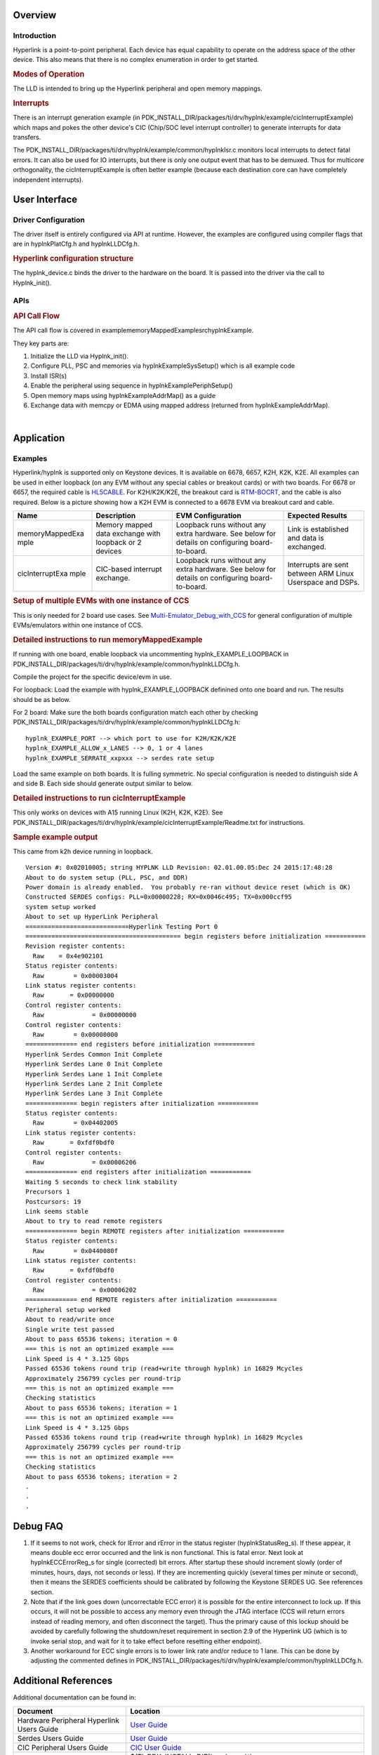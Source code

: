 .. http://processors.wiki.ti.com/index.php/Processor_SDK_RTOS_HYPLNK

Overview
--------

Introduction
^^^^^^^^^^^^

Hyperlink is a point-to-point peripheral. Each device has equal
capability to operate on the address space of the other device. This
also means that there is no complex enumeration in order to get started.

.. rubric:: Modes of Operation
   :name: modes-of-operation

The LLD is intended to bring up the Hyperlink peripheral and open memory
mappings.

.. rubric:: Interrupts
   :name: interrupts

There is an interrupt generation example (in
PDK_INSTALL_DIR/packages/ti/drv/hyplnk/example/cicInterruptExample)
which maps and pokes the other device's CIC (Chip/SOC level interrupt
controller) to generate interrupts for data transfers.

The PDK_INSTALL_DIR/packages/ti/drv/hyplnk/example/common/hyplnkIsr.c
monitors local interrupts to detect fatal errors. It can also be used
for IO interrupts, but there is only one output event that has to be
demuxed. Thus for multicore orthogonality, the cicInterruptExample is
often better example (because each destination core can have completely
independent interrupts).

User Interface
--------------

Driver Configuration
^^^^^^^^^^^^^^^^^^^^^

The driver itself is entirely configured via API at runtime. However,
the examples are configured using compiler flags that are in
hyplnkPlatCfg.h and hyplnkLLDCfg.h.

.. rubric:: Hyperlink configuration structure
   :name: hyperlink-configuration-structure

The hyplnk_device.c binds the driver to the hardware on the board. It is
passed into the driver via the call to Hyplnk_init().

APIs
^^^^^

.. rubric:: API Call Flow
   :name: api-call-flow

The API call flow is covered in
example\memoryMappedExample\src\hyplnkExample.

They key parts are:

#. Initialize the LLD via Hyplnk_init().
#. Configure PLL, PSC and memories via hyplnkExampleSysSetup() which is
   all example code
#. Install ISR(s)
#. Enable the peripheral using sequence in hyplnkExamplePeriphSetup()
#. Open memory maps using hyplnkExampleAddrMap() as a guide
#. Exchange data with memcpy or EDMA using mapped address (returned from
   hyplnkExampleAddrMap).

|

Application
------------

Examples
^^^^^^^^

Hyperlink/hyplnk is supported only on Keystone devices. It is available
on 6678, 6657, K2H, K2K, K2E. All examples can be used in either
loopback (on any EVM without any special cables or breakout cards) or
with two boards. For 6678 or 6657, the required cable is
`HL5CABLE <https://store.ti.com/HL5CABLE-Hyperlink-Cable-P2888.aspx>`__.
For K2H/K2K/K2E, the breakout card is
`RTM-BOCRT <http://www.ti.com/devnet/docs/catalog/endequipmentproductfolder.tsp?actionPerformed=productFolder&productId=17440>`__,
and the cable is also required. Below is a picture showing how a K2H EVM
is connected to a 6678 EVM via breakout card and cable.


.. Image:: ../images/K2-k1-hyplnk.jpg

+-----------------+-----------------+-----------------+-----------------+
| Name            | Description     | EVM             | Expected        |
|                 |                 | Configuration   | Results         |
+=================+=================+=================+=================+
| memoryMappedExa | Memory mapped   | Loopback runs   | Link is         |
| mple            | data exchange   | without any     | established and |
|                 | with loopback   | extra hardware. | data is         |
|                 | or 2 devices    | See below for   | exchanged.      |
|                 |                 | details on      |                 |
|                 |                 | configuring     |                 |
|                 |                 | board-to-board. |                 |
+-----------------+-----------------+-----------------+-----------------+
| cicInterruptExa | CIC-based       | Loopback runs   | Interrupts are  |
| mple            | interrupt       | without any     | sent between    |
|                 | exchange.       | extra hardware. | ARM Linux       |
|                 |                 | See below for   | Userspace and   |
|                 |                 | details on      | DSPs.           |
|                 |                 | configuring     |                 |
|                 |                 | board-to-board. |                 |
+-----------------+-----------------+-----------------+-----------------+

.. rubric:: Setup of multiple EVMs with one instance of CCS
   :name: setup-of-multiple-evms-with-one-instance-of-ccs

This is only needed for 2 board use cases. See
`Multi-Emulator_Debug_with_CCS <http://processors.wiki.ti.com/index.php/Multi-Emulator_Debug_with_CCS>`__
for general configuration of multiple EVMs/emulators within one instance
of CCS.

.. rubric:: Detailed instructions to run memoryMappedExample
   :name: detailed-instructions-to-run-memorymappedexample

If running with one board, enable loopback via uncommenting
hyplnk_EXAMPLE_LOOPBACK in
PDK_INSTALL_DIR/packages/ti/drv/hyplnk/example/common/hyplnkLLDCfg.h.

Compile the project for the specific device/evm in use.

For loopback: Load the example with hyplnk_EXAMPLE_LOOPBACK definined
onto one board and run. The results should be as below.

For 2 board: Make sure the both boards configuration match each other by
checking
PDK_INSTALL_DIR/packages/ti/drv/hyplnk/example/common/hyplnkLLDCfg.h:

::

    hyplnk_EXAMPLE_PORT --> which port to use for K2H/K2K/K2E
    hyplnk_EXAMPLE_ALLOW_x_LANES --> 0, 1 or 4 lanes
    hyplnk_EXAMPLE_SERRATE_xxpxxx --> serdes rate setup

Load the same example on both boards. It is fulling symmetric. No
special configuration is needed to distinguish side A and side B. Each
side should generate output similar to below.

.. rubric:: Detailed instructions to run cicInterruptExample
   :name: detailed-instructions-to-run-cicinterruptexample

This only works on devices with A15 running Linux (K2H, K2K, K2E). See
PDK_INSTALL_DIR/packages/ti/drv/hyplnk/example/cicInterruptExample/Readme.txt
for instructions.

.. rubric:: Sample example output
   :name: sample-example-output

This came from k2h device running in loopback.

::

    Version #: 0x02010005; string HYPLNK LLD Revision: 02.01.00.05:Dec 24 2015:17:48:28
    About to do system setup (PLL, PSC, and DDR)
    Power domain is already enabled.  You probably re-ran without device reset (which is OK)
    Constructed SERDES configs: PLL=0x00000228; RX=0x0046c495; TX=0x000ccf95
    system setup worked
    About to set up HyperLink Peripheral
    ============================Hyperlink Testing Port 0
    ========================================== begin registers before initialization ===========
    Revision register contents:
      Raw    = 0x4e902101
    Status register contents:
      Raw        = 0x00003004
    Link status register contents:
      Raw       = 0x00000000
    Control register contents:
      Raw             = 0x00000000
    Control register contents:
      Raw        = 0x00000000
    ============== end registers before initialization ===========
    Hyperlink Serdes Common Init Complete
    Hyperlink Serdes Lane 0 Init Complete
    Hyperlink Serdes Lane 1 Init Complete
    Hyperlink Serdes Lane 2 Init Complete
    Hyperlink Serdes Lane 3 Init Complete
    ============== begin registers after initialization ===========
    Status register contents:
      Raw        = 0x04402005
    Link status register contents:
      Raw       = 0xfdf0bdf0
    Control register contents:
      Raw             = 0x00006206
    ============== end registers after initialization ===========
    Waiting 5 seconds to check link stability
    Precursors 1
    Postcursors: 19
    Link seems stable
    About to try to read remote registers
    ============== begin REMOTE registers after initialization ===========
    Status register contents:
      Raw        = 0x0440080f
    Link status register contents:
      Raw       = 0xfdf0bdf0
    Control register contents:
      Raw             = 0x00006202
    ============== end REMOTE registers after initialization ===========
    Peripheral setup worked
    About to read/write once
    Single write test passed
    About to pass 65536 tokens; iteration = 0
    === this is not an optimized example ===
    Link Speed is 4 * 3.125 Gbps
    Passed 65536 tokens round trip (read+write through hyplnk) in 16829 Mcycles
    Approximately 256799 cycles per round-trip
    === this is not an optimized example ===
    Checking statistics
    About to pass 65536 tokens; iteration = 1
    === this is not an optimized example ===
    Link Speed is 4 * 3.125 Gbps
    Passed 65536 tokens round trip (read+write through hyplnk) in 16829 Mcycles
    Approximately 256799 cycles per round-trip
    === this is not an optimized example ===
    Checking statistics
    About to pass 65536 tokens; iteration = 2
    .
    .
    .

Debug FAQ
---------

#. If it seems to not work, check for lError and rError in the status
   register (hyplnkStatusReg_s). If these appear, it means double ecc
   error occurred and the link is non functional. This is fatal error.
   Next look at hyplnkECCErrorReg_s for single (corrected) bit errors.
   After startup these should increment slowly (order of minutes, hours,
   days, not seconds or less). If they are incrementing quickly (several
   times per minute or second), then it means the SERDES coefficients
   should be calibrated by following the Keystone SERDES UG. See
   references section.
#. Note that if the link goes down (uncorrectable ECC error) it is
   possible for the entire interconnect to lock up. If this occurs, it
   will not be possible to access any memory even through the JTAG
   interface (CCS will return errors instead of reading memory, and
   often disconnect the target). Thus the primary cause of this lockup
   should be avoided by carefully following the shutdown/reset
   requirement in section 2.9 of the Hyperlink UG (which is to invoke
   serial stop, and wait for it to take effect before resetting either
   endpoint).
#. Another workaround for ECC single errors is to lower link rate and/or
   reduce to 1 lane. This can be done by adjusting the commented defines
   in
   PDK_INSTALL_DIR/packages/ti/drv/hyplnk/example/common/hyplnkLLDCfg.h.

Additional References
---------------------

Additional documentation can be found in:

+-----------------------------------+-----------------------------------------+
| **Document**                      | **Location**                            |
+-----------------------------------+-----------------------------------------+
| Hardware Peripheral Hyperlink     | `User                                   |
| Users Guide                       | Guide <http://www.ti.com/lit/spru       |
|                                   | gw8>`__                                 |
+-----------------------------------+-----------------------------------------+
| Serdes Users Guide                | `User                                   |
|                                   | Guide <http://www.ti.com/lit/spru       |
|                                   | ho3>`__                                 |
+-----------------------------------+-----------------------------------------+
| CIC Peripheral Users Guide        | `CIC User                               |
|                                   | Guide <http://www.ti.com/lit/spru       |
|                                   | gw4>`__                                 |
+-----------------------------------+-----------------------------------------+
| API Reference Manual              | $(TI_PDK_INSTALL_DIR)\\packages\\ti     |
|                                   | \\drv\\hyplnk\\docs\\doxygen\\html\\ind |
|                                   | ex.html                                 |
+-----------------------------------+-----------------------------------------+
| Release Notes                     | $(TI_PDK_INSTALL_DIR)\\packages\\ti     |
|                                   | \\drv\\hyplnk\\docs\\ReleaseNotes_HYP   |
|                                   | LNK_LLD.pdf                             |
+-----------------------------------+-----------------------------------------+

|

